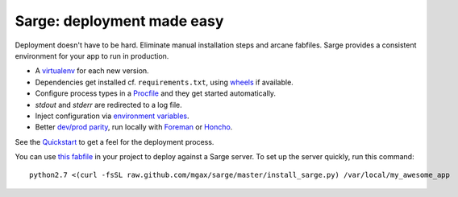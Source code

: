 Sarge: deployment made easy
===========================

Deployment doesn't have to be hard. Eliminate manual installation steps
and arcane fabfiles. Sarge provides a consistent environment for your
app to run in production.

* A virtualenv_ for each new version.
* Dependencies get installed cf. ``requirements.txt``, using wheels_ if
  available.
* Configure process types in a Procfile_ and they get started automatically.
* `stdout` and `stderr` are redirected to a log file.
* Inject configuration via `environment variables`_.
* Better `dev/prod parity`_, run locally with Foreman_ or Honcho_.

.. _virtualenv: http://www.virtualenv.org/
.. _wheels: http://wheel.readthedocs.org/
.. _procfile: http://ddollar.github.com/foreman/#PROCFILE
.. _environment variables: http://www.12factor.net/config
.. _dev/prod parity: http://www.12factor.net/dev-prod-parity
.. _foreman: http://ddollar.github.com/foreman/
.. _honcho: https://github.com/nickstenning/honcho


See the Quickstart_ to get a feel for the deployment process.

.. _Quickstart: https://sarge-deployer.readthedocs.org/en/latest/quickstart.html

You can use `this fabfile`_ in your project to deploy against a Sarge
server. To set up the server quickly, run this command::

    python2.7 <(curl -fsSL raw.github.com/mgax/sarge/master/install_sarge.py) /var/local/my_awesome_app

.. _this fabfile: https://gist.github.com/4266737
